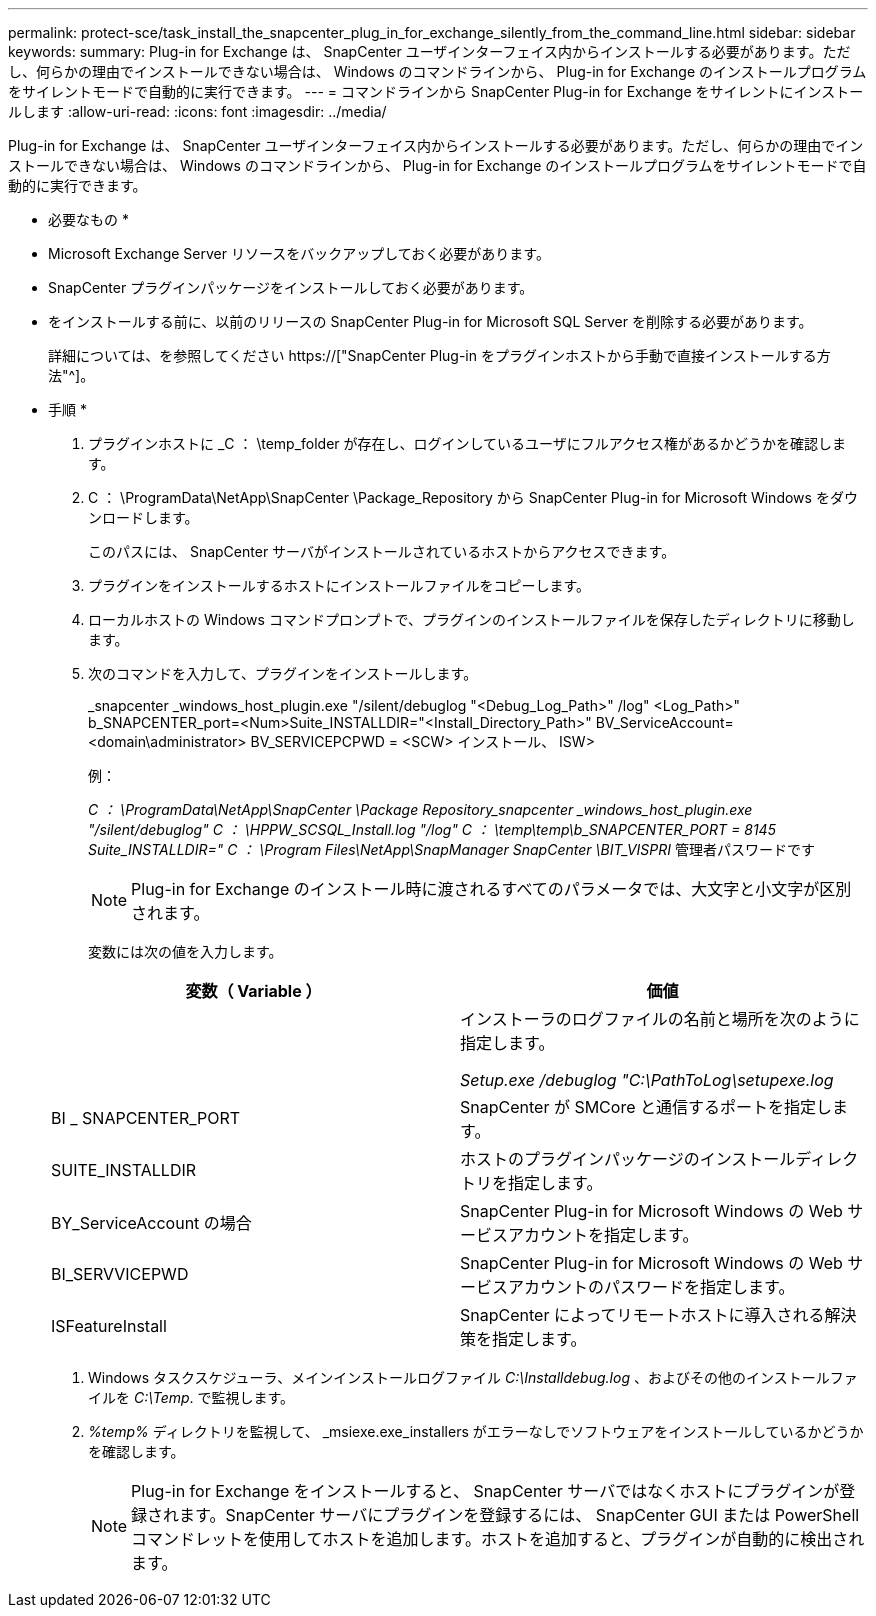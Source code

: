 ---
permalink: protect-sce/task_install_the_snapcenter_plug_in_for_exchange_silently_from_the_command_line.html 
sidebar: sidebar 
keywords:  
summary: Plug-in for Exchange は、 SnapCenter ユーザインターフェイス内からインストールする必要があります。ただし、何らかの理由でインストールできない場合は、 Windows のコマンドラインから、 Plug-in for Exchange のインストールプログラムをサイレントモードで自動的に実行できます。 
---
= コマンドラインから SnapCenter Plug-in for Exchange をサイレントにインストールします
:allow-uri-read: 
:icons: font
:imagesdir: ../media/


[role="lead"]
Plug-in for Exchange は、 SnapCenter ユーザインターフェイス内からインストールする必要があります。ただし、何らかの理由でインストールできない場合は、 Windows のコマンドラインから、 Plug-in for Exchange のインストールプログラムをサイレントモードで自動的に実行できます。

* 必要なもの *

* Microsoft Exchange Server リソースをバックアップしておく必要があります。
* SnapCenter プラグインパッケージをインストールしておく必要があります。
* をインストールする前に、以前のリリースの SnapCenter Plug-in for Microsoft SQL Server を削除する必要があります。
+
詳細については、を参照してください https://["SnapCenter Plug-in をプラグインホストから手動で直接インストールする方法"^]。



* 手順 *

. プラグインホストに _C ： \temp_folder が存在し、ログインしているユーザにフルアクセス権があるかどうかを確認します。
. C ： \ProgramData\NetApp\SnapCenter \Package_Repository から SnapCenter Plug-in for Microsoft Windows をダウンロードします。
+
このパスには、 SnapCenter サーバがインストールされているホストからアクセスできます。

. プラグインをインストールするホストにインストールファイルをコピーします。
. ローカルホストの Windows コマンドプロンプトで、プラグインのインストールファイルを保存したディレクトリに移動します。
. 次のコマンドを入力して、プラグインをインストールします。
+
_snapcenter _windows_host_plugin.exe "/silent/debuglog "<Debug_Log_Path>" /log" <Log_Path>" b_SNAPCENTER_port=<Num>Suite_INSTALLDIR="<Install_Directory_Path>" BV_ServiceAccount=<domain\administrator> BV_SERVICEPCPWD = <SCW> インストール、 ISW>

+
例：

+
_C ： \ProgramData\NetApp\SnapCenter \Package Repository_snapcenter _windows_host_plugin.exe "/silent/debuglog" C ： \HPPW_SCSQL_Install.log "/log" C ： \temp\temp\b_SNAPCENTER_PORT = 8145 Suite_INSTALLDIR=" C ： \Program Files\NetApp\SnapManager SnapCenter \BIT_VISPRI_ 管理者パスワードです

+

NOTE: Plug-in for Exchange のインストール時に渡されるすべてのパラメータでは、大文字と小文字が区別されます。

+
変数には次の値を入力します。

+
|===
| 変数（ Variable ） | 価値 


 a| 
// debuglog "<Debug_Log_Path>_
 a| 
インストーラのログファイルの名前と場所を次のように指定します。

_Setup.exe /debuglog "C:\PathToLog\setupexe.log_



 a| 
BI _ SNAPCENTER_PORT
 a| 
SnapCenter が SMCore と通信するポートを指定します。



 a| 
SUITE_INSTALLDIR
 a| 
ホストのプラグインパッケージのインストールディレクトリを指定します。



 a| 
BY_ServiceAccount の場合
 a| 
SnapCenter Plug-in for Microsoft Windows の Web サービスアカウントを指定します。



 a| 
BI_SERVVICEPWD
 a| 
SnapCenter Plug-in for Microsoft Windows の Web サービスアカウントのパスワードを指定します。



 a| 
ISFeatureInstall
 a| 
SnapCenter によってリモートホストに導入される解決策を指定します。

|===
. Windows タスクスケジューラ、メインインストールログファイル _C:\Installdebug.log_ 、およびその他のインストールファイルを _C:\Temp_. で監視します。
. _%temp%_ ディレクトリを監視して、 _msiexe.exe_installers がエラーなしでソフトウェアをインストールしているかどうかを確認します。
+

NOTE: Plug-in for Exchange をインストールすると、 SnapCenter サーバではなくホストにプラグインが登録されます。SnapCenter サーバにプラグインを登録するには、 SnapCenter GUI または PowerShell コマンドレットを使用してホストを追加します。ホストを追加すると、プラグインが自動的に検出されます。


